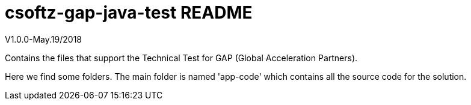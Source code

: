 = csoftz-gap-java-test README

V1.0.0-May.19/2018

Contains the files that support the Technical Test for GAP (Global Acceleration Partners).

Here we find some folders.
The main folder is named 'app-code' which contains all the source code for the solution.


